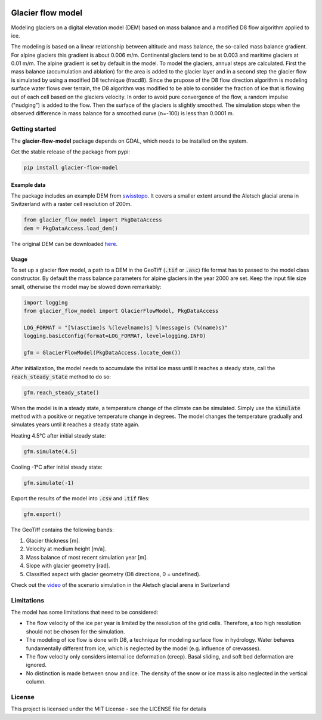 .. image:: https://raw.githubusercontent.com/munterfi/glacier-flow-model/master/docs/source/_static/logo.svg
   :width: 120 px
   :alt: https://github.com/munterfi/glacier-flow-model
   :align: right

==================
Glacier flow model
==================

.. image:: https://img.shields.io/pypi/v/glacier-flow-model.svg
        :target: https://pypi.python.org/pypi/glacier-flow-model

.. image:: https://github.com/munterfi/glacier-flow-model/workflows/check/badge.svg
        :target: https://github.com/munterfi/glacier-flow-model/actions?query=workflow%3Acheck

.. image:: https://readthedocs.org/projects/glacier-flow-model/badge/?version=latest
        :target: https://glacier-flow-model.readthedocs.io/en/latest/
        :alt: Documentation Status

.. image:: https://codecov.io/gh/munterfi/glacier-flow-model/branch/master/graph/badge.svg
        :target: https://codecov.io/gh/munterfi/glacier-flow-model

Modeling glaciers on a digital elevation model (DEM) based on mass balance and
a modified D8 flow algorithm applied to ice.

The modeling is based on a linear relationship between altitude and mass
balance, the so-called mass balance gradient. For alpine glaciers this gradient
is about 0.006 m/m. Continental glaciers tend to be at 0.003 and maritime
glaciers at 0.01 m/m. The alpine gradient is set by default in the model.
To model the glaciers, annual steps are calculated. First the mass balance
(accumulation and ablation) for the area is added to the glacier layer and in a
second step the glacier flow is simulated by using a modified D8 technique
(fracd8).
Since the prupose of the D8 flow direction algorithm is modeling surface water
flows over terrain, the D8 algorithm was modified to be able to consider the
fraction of ice that is flowing out of each cell based on the glaciers
velocity. In order to avoid pure convergence of the flow, a random impulse
("nudging") is added to the flow. Then the surface of the glaciers is slightly
smoothed. The simulation stops when the observed difference in mass balance for
a smoothed curve (n=-100) is less than 0.0001 m.

Getting started
---------------

The **glacier-flow-model** package depends on GDAL, which needs to be installed
on the system.

Get the stable release of the package from pypi:

.. code-block:: shell

    pip install glacier-flow-model

Example data
____________

The package includes an example DEM from `swisstopo <https://www.swisstopo.admin.ch/en/home.html>`_.
It covers a smaller extent around the Aletsch glacial arena in Switzerland with
a raster cell resolution of 200m.

.. code-block:: python

    from glacier_flow_model import PkgDataAccess
    dem = PkgDataAccess.load_dem()

The original DEM can be downloaded `here <https://shop.swisstopo.admin.ch/en/products/height_models/dhm25200>`_.

Usage
_____

To set up a glacier flow model, a path to a DEM in the GeoTiff (:code:`.tif` or
:code:`.asc`) file format has to passed to the model class constructor. By
default the mass balance parameters for alpine glaciers in the year 2000 are
set. Keep the input file size small, otherwise the model may be slowed down
remarkably:

.. code-block:: python

    import logging
    from glacier_flow_model import GlacierFlowModel, PkgDataAccess

    LOG_FORMAT = "[%(asctime)s %(levelname)s] %(message)s (%(name)s)"
    logging.basicConfig(format=LOG_FORMAT, level=logging.INFO)

    gfm = GlacierFlowModel(PkgDataAccess.locate_dem())

After initialization, the model needs to accumulate the initial ice mass until
it reaches a steady state, call the :code:`reach_steady_state` method to do so:

.. code-block:: python

    gfm.reach_steady_state()

.. image:: https://raw.githubusercontent.com/munterfi/glacier-flow-model/master/docs/source/_static/steady_state_initial.png
   :width: 120 px
   :alt: https://github.com/munterfi/glacier-flow-model
   :align: center

When the model is in a steady state, a temperature change of the climate can be
simulated. Simply use the :code:`simulate` method with a positive or negative
temperature change in degrees. The model changes the temperature gradually and
simulates years until it reaches a steady state again.

Heating 4.5°C after initial steady state:

.. code-block:: python

    gfm.simulate(4.5)

.. image:: https://raw.githubusercontent.com/munterfi/glacier-flow-model/master/docs/source/_static/steady_state_heating.png
   :width: 120 px
   :alt: https://github.com/munterfi/glacier-flow-model
   :align: center

Cooling -1°C after initial steady state:

.. code-block:: python

    gfm.simulate(-1)

.. image:: https://raw.githubusercontent.com/munterfi/glacier-flow-model/master/docs/source/_static/steady_state_cooling.png
   :width: 120 px
   :alt: https://github.com/munterfi/glacier-flow-model
   :align: center

Export the results of the model into :code:`.csv` and :code:`.tif` files:

.. code-block:: python

    gfm.export()

The GeoTiff contains the following bands:

1. Glacier thickness [m].
2. Velocity at medium height [m/a].
3. Mass balance of most recent simulation year [m].
4. Slope with glacier geometry [rad].
5. Classified aspect with glacier geometry (D8 directions, 0 = undefined).

Check out the `video <https://munterfinger.ch/media/film/gfm.mp4>`_ of the scenario simulation in the Aletsch
glacial arena in Switzerland

Limitations
-----------

The model has some limitations that need to be considered:

- The flow velocity of the ice per year is limited by the resolution of the
  grid cells. Therefore, a too high resolution should not be chosen for the
  simulation.
- The modeling of ice flow is done with D8, a technique for modeling surface
  flow in hydrology. Water behaves fundamentally different from ice, which is
  neglected by the model (e.g. influence of crevasses).
- The flow velocity only considers internal ice deformation (creep). Basal
  sliding, and soft bed deformation are ignored.
- No distinction is made between snow and ice. The density of the snow or ice
  mass is also neglected in the vertical column.

License
-------

This project is licensed under the MIT License - see the LICENSE file for
details
